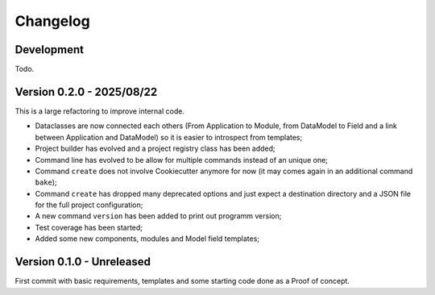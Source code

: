 
=========
Changelog
=========

Development
***********

Todo.


Version 0.2.0 - 2025/08/22
**************************

This is a large refactoring to improve internal code.

* Dataclasses are now connected each others (From Application to Module, from DataModel
  to Field and a link between Application and DataModel) so it is easier to introspect
  from templates;
* Project builder has evolved and a project registry class has been added;
* Command line has evolved to be allow for multiple commands instead of an unique one;
* Command ``create`` does not involve Cookiecutter anymore for now (it may comes again
  in an additional command ``bake``);
* Command ``create`` has dropped many deprecated options and just expect a destination
  directory and a JSON file for the full project configuration;
* A new command ``version`` has been added to print out programm version;
* Test coverage has been started;
* Added some new components, modules and Model field templates;


Version 0.1.0 - Unreleased
**************************

First commit with basic requirements, templates and some starting code done as a
Proof of concept.
